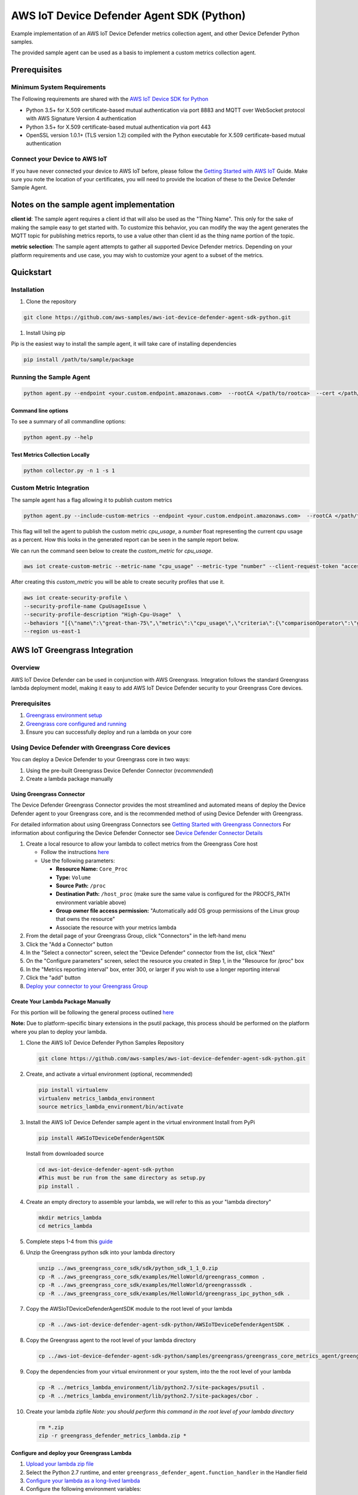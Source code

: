 ##########################################
AWS IoT Device Defender Agent SDK (Python)
##########################################

Example implementation of an AWS IoT Device Defender metrics collection agent,
and other Device Defender Python samples.

The provided sample agent can be used as a basis to implement a custom metrics collection agent.


*************
Prerequisites
*************

Minimum System Requirements
===========================

The Following requirements are shared with the `AWS IoT Device SDK for Python <https://github.com/aws/aws-iot-device-sdk-python>`_

-  Python 3.5+ for X.509 certificate-based mutual authentication via port 8883 and MQTT over WebSocket protocol with AWS Signature Version 4 authentication
-  Python 3.5+ for X.509 certificate-based mutual authentication via port 443
-  OpenSSL version 1.0.1+ (TLS version 1.2) compiled with the Python executable for X.509 certificate-based mutual authentication

Connect your Device to AWS IoT
==============================

If you have never connected your device to AWS IoT before, please follow the
`Getting Started with AWS IoT <https://docs.aws.amazon.com/iot/latest/developerguide/iot-gs.html>`_
Guide. Make sure you note the location of your certificates, you will
need to provide the location of these to the Device Defender Sample
Agent.

****************************************
Notes on the sample agent implementation
****************************************
**client id**: The sample agent requires a client id that will also be used as the "Thing Name". This only for the sake of making the sample easy to get started with.  To customize this behavior, you can modify the way the agent generates the MQTT topic for publishing metrics reports, to use a value other than client id as the thing name portion of the topic.

**metric selection**: The sample agent attempts to gather all supported Device Defender metrics. Depending on your platform requirements and use case, you may wish to customize your agent to a subset of the metrics.

**********
Quickstart
**********

Installation
============

#. Clone the repository

.. code:: bash

   git clone https://github.com/aws-samples/aws-iot-device-defender-agent-sdk-python.git

#. Install Using pip

Pip is the easiest way to install the sample agent, it will take care of
installing dependencies

.. code:: bash

    pip install /path/to/sample/package

Running the Sample Agent
========================

.. code:: bash

    python agent.py --endpoint <your.custom.endpoint.amazonaws.com>  --rootCA </path/to/rootca>  --cert </path/to/cert> --key <path/to/key> --format json -i 300 -id <ThingName>

Command line options
--------------------

To see a summary of all commandline options:

.. code:: bash

    python agent.py --help


Test Metrics Collection Locally
-------------------------------

.. code:: bash

    python collector.py -n 1 -s 1

Custom Metric Integration
=========================
The sample agent has a flag allowing it to publish custom metrics

.. code:: bash

    python agent.py --include-custom-metrics --endpoint <your.custom.endpoint.amazonaws.com>  --rootCA </path/to/rootca>  --cert </path/to/cert> --key <path/to/key> --format json -i 300 -id <ThingName>

This flag will tell the agent to publish the custom metric `cpu_usage`, a `number` float representing the current cpu usage as a percent.  How this looks in the generated report can be seen in the sample report below.

We can run the command seen below to create the `custom_metric` for `cpu_usage`.

.. code:: bash

    aws iot create-custom-metric --metric-name "cpu_usage" --metric-type "number" --client-request-token "access-test" --region us-east-1

After creating this `custom_metric` you will be able to create security profiles that use it.

.. code:: bash

    aws iot create-security-profile \
    --security-profile-name CpuUsageIssue \
    --security-profile-description "High-Cpu-Usage"  \
    --behaviors "[{\"name\":\"great-than-75\",\"metric\":\"cpu_usage\",\"criteria\":{\"comparisonOperator\":\"greater-than\",\"value\":{\"count\":75},\"consecutiveDatapointsToAlarm\":5,\"consecutiveDatapointsToClear\":1}}]" \
    --region us-east-1

******************************
AWS IoT Greengrass Integration
******************************

Overview
========

AWS IoT Device Defender can be used in conjunction with AWS Greengrass.
Integration follows the standard Greengrass lambda deployment model,
making it easy to add AWS IoT Device Defender security to your
Greengrass Core devices.

Prerequisites
=============

#. `Greengrass environment setup <https://docs.aws.amazon.com/greengrass/latest/developerguide/module1.html>`__
#. `Greengrass core configured and running <https://docs.aws.amazon.com/greengrass/latest/developerguide/module2.html>`__
#. Ensure you can successfully deploy and run a lambda on your core

Using Device Defender with Greengrass Core devices
==================================================

You can deploy a Device Defender to your Greengrass core in two ways:

#. Using the pre-built Greengrass Device Defender Connector (*recommended*)
#. Create a lambda package manually

Using Greengrass Connector
--------------------------
The Device Defender Greengrass Connector provides the most streamlined and automated means of deploy the Device Defender agent to your
Greengrass core, and is the recommended method of using Device Defender with Greengrass.

For detailed information about using Greengrass Connectors see `Getting Started with Greengrass Connectors <https://docs.aws.amazon.com/greengrass/latest/developerguide/connectors-console.html>`__
For information about configuring the Device Defender Connector see `Device Defender Connector Details <https://docs.aws.amazon.com/greengrass/latest/developerguide/device-defender-connector.html>`__

#. Create a local resource to allow your lambda to collect metrics from the Greengrass Core host

   * Follow the instructions `here <https://docs.aws.amazon.com/greengrass/latest/developerguide/access-local-resources.html>`__
   * Use the following parameters:

     * **Resource Name:** ``Core_Proc``
     * **Type:** ``Volume``
     * **Source Path:** ``/proc``
     * **Destination Path:** ``/host_proc`` (make sure the same value is configured for the PROCFS_PATH environment variable above)
     * **Group owner file access permission:** "Automatically add OS group permissions of the Linux group that owns the resource"
     * Associate the resource with your metrics lambda

#. From the detail page of your Greengrass Group, click "Connectors" in the left-hand menu

#. Click the "Add a Connector" button

#. In the "Select a connector" screen, select the "Device Defender" connector from the list, click "Next"

#. On the "Configure parameters" screen, select the resource you created in Step 1, in the "Resource for /proc" box

#. In the "Metrics reporting interval" box, enter 300, or larger if you wish to use a longer reporting interval

#. Click the "add" button

#. `Deploy your connector to your Greengrass Group <https://docs.aws.amazon.com/greengrass/latest/developerguide/configs-core.html>`__


Create Your Lambda Package Manually
-----------------------------------

For this portion will be following the general process outlined
`here <https://docs.aws.amazon.com/greengrass/latest/developerguide/create-lambda.html/>`__

**Note:** Due to platform-specific binary extensions in the psutil package, this process should be performed on the platform where you
plan to deploy your lambda. 

#. Clone the AWS IoT Device Defender Python Samples Repository

   .. code:: bash

       git clone https://github.com/aws-samples/aws-iot-device-defender-agent-sdk-python.git

#. Create, and activate a virtual environment (optional, recommended)

   .. code:: bash

       pip install virtualenv
       virtualenv metrics_lambda_environment
       source metrics_lambda_environment/bin/activate

#. Install the AWS IoT Device Defender sample agent in the virtual
   environment Install from PyPi

   .. code:: bash

       pip install AWSIoTDeviceDefenderAgentSDK

   Install from downloaded source

   .. code:: bash

       cd aws-iot-device-defender-agent-sdk-python
       #This must be run from the same directory as setup.py
       pip install .

#. Create an empty directory to assemble your lambda, we will refer to
   this as your "lambda directory"

   .. code:: bash

       mkdir metrics_lambda
       cd metrics_lambda

#. Complete steps 1-4 from this
   `guide <https://docs.aws.amazon.com/greengrass/latest/developerguide/create-lambda.html>`__
#. Unzip the Greengrass python sdk into your lambda directory

   .. code:: bash

       unzip ../aws_greengrass_core_sdk/sdk/python_sdk_1_1_0.zip
       cp -R ../aws_greengrass_core_sdk/examples/HelloWorld/greengrass_common .
       cp -R ../aws_greengrass_core_sdk/examples/HelloWorld/greengrasssdk .
       cp -R ../aws_greengrass_core_sdk/examples/HelloWorld/greengrass_ipc_python_sdk .

#. Copy the AWSIoTDeviceDefenderAgentSDK module to the root level of
   your lambda

   .. code:: bash

       cp -R ../aws-iot-device-defender-agent-sdk-python/AWSIoTDeviceDefenderAgentSDK .

#. Copy the Greengrass agent to the root level of your lambda directory

   .. code:: bash

       cp ../aws-iot-device-defender-agent-sdk-python/samples/greengrass/greengrass_core_metrics_agent/greengrass_defender_agent.py .

#. Copy the dependencies from your virtual environment or your system, into the the root level of your lambda

   .. code:: bash

       cp -R ../metrics_lambda_environment/lib/python2.7/site-packages/psutil .
       cp -R ../metrics_lambda_environment/lib/python2.7/site-packages/cbor .

#. Create your lambda zipfile *Note: you should perform this command in
   the root level of your lambda directory*

   .. code:: bash

       rm *.zip
       zip -r greengrass_defender_metrics_lambda.zip *

Configure and deploy your Greengrass Lambda
-------------------------------------------

#. `Upload your lambda zip file <https://docs.aws.amazon.com/greengrass/latest/developerguide/package.html>`__
#. Select the Python 2.7 runtime, and enter ``greengrass_defender_agent.function_handler`` in the Handler field
#. `Configure your lambda as a long-lived lambda <https://docs.aws.amazon.com/greengrass/latest/developerguide/long-lived.html>`__
#. Configure the following environment variables:

   * **SAMPLE_INTERVAL_SECONDS:** The metrics generation interval. The default is 300 seconds.
     *Note: 5 minutes (300 seconds) is the shortest reporting interval supported by AWS IoT Device Defender*
   * **PROCFS_PATH:** The destination path that you will configure for your **/proc** resource as shown below.

#. `Configure a subscription from your lambda to the AWS IoT Cloud <https://docs.aws.amazon.com/greengrass/latest/developerguide/config_subs.html>`__
   *Note: For AWS IoT Device Defender, a subscription from AWS IoT Cloud to your lambda is not required*
#. Create a local resource to allow your lambda to collect metrics from the Greengrass Core host

   * Follow the instructions `here <https://docs.aws.amazon.com/greengrass/latest/developerguide/access-local-resources.html>`__
   * Use the following parameters:

     * **Resource Name:** ``Core_Proc``
     * **Type:** ``Volume``
     * **Source Path:** ``/proc``
     * **Destination Path:** ``/host_proc`` (make sure the same value is configured for the PROCFS_PATH environment variable above)
     * **Group owner file access permission:** "Automatically add OS group permissions of the Linux group that owns the resource"
     * Associate the resource with your metrics lambda

#. `Deploy your connector to your Greengrass Group <https://docs.aws.amazon.com/greengrass/latest/developerguide/configs-core.html>`__

Troubleshooting
---------------

Reviewing AWS IoT Device Defender device metrics using AWS IoT Console
^^^^^^^^^^^^^^^^^^^^^^^^^^^^^^^^^^^^^^^^^^^^^^^^^^^^^^^^^^^^^^^^^^^^^^

#. Temporarily modify your publish topic in your Greengrass lambda to
   something such as metrics/test
#. Deploy the lambda
#. Add a subscription to the temporary topic in the "Test" section of
   the iot console, shortly you should the metrics your Greengrass Core
   is emitting

**********************
Metrics Report Details
**********************

Overall Structure
=================

+----------------+--------------+------------+----------+---------------+--------------------------------------------------+
| Long Name      | Short Name   | Required   | Type     | Constraints   | Notes                                            |
+================+==============+============+==========+===============+==================================================+
| header         | hed          | Y          | Object   |               | Complete block required for well-formed report   |
+----------------+--------------+------------+----------+---------------+--------------------------------------------------+
| metrics        | met          | Y          | Object   |               | Complete block required for well-formed report   |
+----------------+--------------+------------+----------+---------------+--------------------------------------------------+
| custom_metrics | cmet         | N          | Object   |               | Complete block required for well-formed report   |
+----------------+--------------+------------+----------+---------------+--------------------------------------------------+

Header Block
------------

+--------+--------+-------+------+--------+---------------------------------------------+
| Long   | Short  | Requi | Type | Constr | Notes                                       |
| Name   | Name   | red   |      | aints  |                                             |
+========+========+=======+======+========+=============================================+
| report | rid    | Y     | Inte |        | Monotonically increasing value, epoch       |
| \_id   |        |       | ger  |        | timestamp recommended                       |
+--------+--------+-------+------+--------+---------------------------------------------+
| versio | v      | Y     | Stri | Major. | Minor increments with addition of field,    |
| n      |        |       | ng   | Minor  | major increments if metrics removed         |
+--------+--------+-------+------+--------+---------------------------------------------+

Metrics Block
-------------

TCP Connections
^^^^^^^^^^^^^^^

+----------------------------+--------------+----------------------------+------------+----------+---------------+----------------------------------+
| Long Name                  | Short Name   | Parent Element             | Required   | Type     | Constraints   | Notes                            |
+============================+==============+============================+============+==========+===============+==================================+
| tcp\_connections           | tc           | metrics                    | N          | Object   |               |                                  |
+----------------------------+--------------+----------------------------+------------+----------+---------------+----------------------------------+
| established\_connections   | ec           | tcp\_connections           | N          | List     |               | ESTABLISHED TCP State            |
+----------------------------+--------------+----------------------------+------------+----------+---------------+----------------------------------+
| connections                | cs           | established\_connections   | N          | List     |               |                                  |
+----------------------------+--------------+----------------------------+------------+----------+---------------+----------------------------------+
| remote\_addr               | rad          | connections                | Y          | Number   | ip:port       | ip can be ipv6 or ipv4           |
+----------------------------+--------------+----------------------------+------------+----------+---------------+----------------------------------+
| local\_port                | lp           | connections                | N          | Number   | >0            |                                  |
+----------------------------+--------------+----------------------------+------------+----------+---------------+----------------------------------+
| local\_interface           | li           | connections                | N          | String   |               | interface name                   |
+----------------------------+--------------+----------------------------+------------+----------+---------------+----------------------------------+
| total                      | t            | established\_connections   | N          | Number   | >= 0          | Number established connections   |
+----------------------------+--------------+----------------------------+------------+----------+---------------+----------------------------------+
|                            |              |                            |            |          |               |                                  |
+----------------------------+--------------+----------------------------+------------+----------+---------------+----------------------------------+

Listening TCP Ports
^^^^^^^^^^^^^^^^^^^

+-------------------------+--------------+-------------------------+------------+----------+---------------+-------------------------------+
| Long Name               | Short Name   | Parent Element          | Required   | Type     | Constraints   | Notes                         |
+=========================+==============+=========================+============+==========+===============+===============================+
| listening\_tcp\_ports   | tp           | metrics                 | N          | Object   |               |                               |
+-------------------------+--------------+-------------------------+------------+----------+---------------+-------------------------------+
| ports                   | pts          | listening\_tcp\_ports   | N          | List     | > 0           |                               |
+-------------------------+--------------+-------------------------+------------+----------+---------------+-------------------------------+
| port                    | pt           | ports                   | N          | Number   | >= 0          | ports should be numbers > 0   |
+-------------------------+--------------+-------------------------+------------+----------+---------------+-------------------------------+
| interface               | if           | ports                   | N          | String   |               | Interface Name                |
+-------------------------+--------------+-------------------------+------------+----------+---------------+-------------------------------+
| total                   | t            | listening\_tcp\_ports   | N          | Number   | >= 0          |                               |
+-------------------------+--------------+-------------------------+------------+----------+---------------+-------------------------------+

Listening UDP Ports
^^^^^^^^^^^^^^^^^^^

+-------------------------+--------------+-------------------------+------------+----------+---------------+-------------------------------+
| Long Name               | Short Name   | Parent Element          | Required   | Type     | Constraints   | Notes                         |
+=========================+==============+=========================+============+==========+===============+===============================+
| listening\_udp\_ports   | up           | metrics                 | N          | Object   |               |                               |
+-------------------------+--------------+-------------------------+------------+----------+---------------+-------------------------------+
| ports                   | pts          | listening\_udp\_ports   | N          | List     | > 0           |                               |
+-------------------------+--------------+-------------------------+------------+----------+---------------+-------------------------------+
| port                    | pt           | ports                   | N          | Number   | > 0           | ports should be numbers > 0   |
+-------------------------+--------------+-------------------------+------------+----------+---------------+-------------------------------+
| interface               | if           | ports                   | N          | String   |               | Interface Name                |
+-------------------------+--------------+-------------------------+------------+----------+---------------+-------------------------------+
| total                   | t            | listening\_udp\_ports   | N          | Number   | >= 0          |                               |
+-------------------------+--------------+-------------------------+------------+----------+---------------+-------------------------------+

Network Stats
^^^^^^^^^^^^^

+------------------+--------------+------------------+------------+----------+----------------------+---------+
| Long Name        | Short Name   | Parent Element   | Required   | Type     | Constraints          | Notes   |
+==================+==============+==================+============+==========+======================+=========+
| network\_stats   | ns           | metrics          | N          | Object   |                      |         |
+------------------+--------------+------------------+------------+----------+----------------------+---------+
| bytes\_in        | bi           | network\_stats   | N          | Number   | Delta Metric, >= 0   |         |
+------------------+--------------+------------------+------------+----------+----------------------+---------+
| bytes\_out       | bo           | network\_stats   | N          | Number   | Delta Metric, >= 0   |         |
+------------------+--------------+------------------+------------+----------+----------------------+---------+
| packets\_in      | pi           | network\_stats   | N          | Number   | Delta Metric, >= 0   |         |
+------------------+--------------+------------------+------------+----------+----------------------+---------+
| packets\_out     | po           | network\_stats   | N          | Number   | Delta Metric, >= 0   |         |
+------------------+--------------+------------------+------------+----------+----------------------+---------+

Custom Metrics
^^^^^^^^^^^^^^

+------------------+--------------+------------------+------------+----------+----------------------+---------+
| Long Name        | Short Name   | Parent Element   | Required   | Type     | Constraints          | Notes   |
+==================+==============+==================+============+==========+======================+=========+
| cpu_usage        | cpu          | custom_metrics   | N          | Number   |                      |         |
+------------------+--------------+------------------+------------+----------+----------------------+---------+

Sample Metrics Reports
======================

Long Field Names
----------------

.. code:: javascript

    {
        "header": {
            "report_id": 1529963534,
            "version": "1.0"
        },
        "metrics": {
            "listening_tcp_ports": {
                "ports": [
                    {
                        "interface": "eth0",
                        "port": 24800
                    },
                    {
                        "interface": "eth0",
                        "port": 22
                    },
                    {
                        "interface": "eth0",
                        "port": 53
                    }
                ],
                "total": 3
            },
            "listening_udp_ports": {
                "ports": [
                    {
                        "interface": "eth0",
                        "port": 5353
                    },
                    {
                        "interface": "eth0",
                        "port": 67
                    }
                ],
                "total": 2
            },
            "network_stats": {
                "bytes_in": 1157864729406,
                "bytes_out": 1170821865,
                "packets_in": 693092175031,
                "packets_out": 738917180
            },
            "tcp_connections": {
                "established_connections":{
                    "connections": [
                        {
                        "local_interface": "eth0",
                        "local_port": 80,
                        "remote_addr": "192.168.0.1:8000"
                        },
                        {
                        "local_interface": "eth0",
                        "local_port": 80,
                        "remote_addr": "192.168.0.1:8000"
                        }
                    ],
                    "total": 2
                }
            }
        },
        "custom_metrics": {                                                                                                                                                                                        
            "cpu_usage": [                                                                                                                                                                                         
                {                                                                                                                                                                                                  
                    "number": 26.1                                                                                                                                                                                 
                }                                                                                                                                                                                                  
            ]                                                                                                                                                                                                      
        }
    }

Short Field Names
-----------------

.. code:: javascript

    {
        "hed": {
            "rid": 1529963534,
            "v": "1.0"
        },
        "met": {
            "tp": {
                "pts": [
                    {
                        "if": "eth0",
                        "pt": 24800
                    },
                    {
                        "if": "eth0",
                        "pt": 22
                    },
                    {
                        "if": "eth0",
                        "pt": 53
                    }
                ],
                "t": 3
            },
            "up": {
                "pts": [
                    {
                        "if": "eth0",
                        "pt": 5353
                    },
                    {
                        "if": "eth0",
                        "pt": 67
                    }
                ],
                "t": 2
            },
            "ns": {
                "bi": 1157864729406,
                "bo": 1170821865,
                "pi": 693092175031,
                "po": 738917180
            },
            "tc": {
                "ec":{
                    "cs": [
                        {
                        "li": "eth0",
                        "lp": 80,
                        "rad": "192.168.0.1:8000"
                        },
                        {
                        "li": "eth0",
                        "lp": 80,
                        "rad": "192.168.0.1:8000"
                        }
                    ],
                    "t": 2
                }
            }
        },
        "cmet": {                                                                                                                                                                                        
            "cpu": [                                                                                                                                                                                         
                {                                                                                                                                                                                                  
                    "number": 26.1                                                                                                                                                                                 
                }                                                                                                                                                                                                  
            ]                                                                                                                                                                                                      
        }
    }

*****************
API Documentation
*****************
You can find the API documentation `here <https://aws-iot-device-defender-agent-sdk.readthedocs.io/en/latest/>`__

**********
References
**********

-  `AWS Lambda: Creating a Deployment Package
   (Python) <https://docs.aws.amazon.com/lambda/latest/dg/lambda-python-how-to-create-deployment-package.html>`__
-  `Monitoring with AWS Greengrass
   Logs <https://docs.aws.amazon.com/greengrass/latest/developerguide/greengrass-logs-overview.html>`__
-  `Troubleshooting AWS Greengrass
   Applications <https://docs.aws.amazon.com/greengrass/latest/developerguide/gg-troubleshooting.html>`__
-  `Access Local Resources with Lambda
   Functions <https://docs.aws.amazon.com/greengrass/latest/developerguide/access-local-resources.html>`__

*******
License
*******

This library is licensed under the Apache 2.0 License.

*******
Support
*******

If you have technical questions about the AWS IoT Device SDK, use the `AWS
IoT Forum <https://forums.aws.amazon.com/forum.jspa?forumID=210>`__.
For any other questions about AWS IoT, contact `AWS
Support <https://aws.amazon.com/contact-us>`__.
